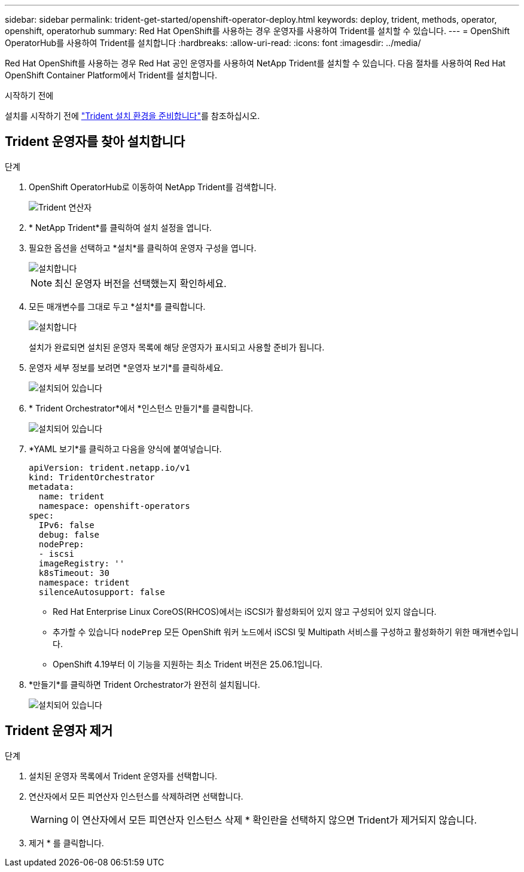 ---
sidebar: sidebar 
permalink: trident-get-started/openshift-operator-deploy.html 
keywords: deploy, trident, methods, operator, openshift, operatorhub 
summary: Red Hat OpenShift를 사용하는 경우 운영자를 사용하여 Trident를 설치할 수 있습니다. 
---
= OpenShift OperatorHub를 사용하여 Trident를 설치합니다
:hardbreaks:
:allow-uri-read: 
:icons: font
:imagesdir: ../media/


[role="lead"]
Red Hat OpenShift를 사용하는 경우 Red Hat 공인 운영자를 사용하여 NetApp Trident를 설치할 수 있습니다. 다음 절차를 사용하여 Red Hat OpenShift Container Platform에서 Trident를 설치합니다.

.시작하기 전에
설치를 시작하기 전에 link:../trident-get-started/requirements.html["Trident 설치 환경을 준비합니다"]를 참조하십시오.



== Trident 운영자를 찾아 설치합니다

.단계
. OpenShift OperatorHub로 이동하여 NetApp Trident를 검색합니다.
+
image::../media/openshift-operator-01.png[Trident 연산자]

. * NetApp Trident*를 클릭하여 설치 설정을 엽니다.
. 필요한 옵션을 선택하고 *설치*를 클릭하여 운영자 구성을 엽니다.
+
image::../media/openshift-operator-02.png[설치합니다]

+

NOTE: 최신 운영자 버전을 선택했는지 확인하세요.

. 모든 매개변수를 그대로 두고 *설치*를 클릭합니다.
+
image::../media/openshift-operator-03.png[설치합니다]

+
설치가 완료되면 설치된 운영자 목록에 해당 운영자가 표시되고 사용할 준비가 됩니다.

. 운영자 세부 정보를 보려면 *운영자 보기*를 클릭하세요.
+
image::../media/openshift-operator-04.png[설치되어 있습니다]

. * Trident Orchestrator*에서 *인스턴스 만들기*를 클릭합니다.
+
image::../media/openshift-operator-07.png[설치되어 있습니다]

. *YAML 보기*를 클릭하고 다음을 양식에 붙여넣습니다.
+
[source, yaml]
----
apiVersion: trident.netapp.io/v1
kind: TridentOrchestrator
metadata:
  name: trident
  namespace: openshift-operators
spec:
  IPv6: false
  debug: false
  nodePrep:
  - iscsi
  imageRegistry: ''
  k8sTimeout: 30
  namespace: trident
  silenceAutosupport: false
----
+
[]
====
** Red Hat Enterprise Linux CoreOS(RHCOS)에서는 iSCSI가 활성화되어 있지 않고 구성되어 있지 않습니다.
** 추가할 수 있습니다 `nodePrep` 모든 OpenShift 워커 노드에서 iSCSI 및 Multipath 서비스를 구성하고 활성화하기 위한 매개변수입니다.
** OpenShift 4.19부터 이 기능을 지원하는 최소 Trident 버전은 25.06.1입니다.


====
. *만들기*를 클릭하면 Trident Orchestrator가 완전히 설치됩니다.
+
image::../media/openshift-operator-08.png[설치되어 있습니다]





== Trident 운영자 제거

.단계
. 설치된 운영자 목록에서 Trident 운영자를 선택합니다.
. 연산자에서 모든 피연산자 인스턴스를 삭제하려면 선택합니다.
+

WARNING: 이 연산자에서 모든 피연산자 인스턴스 삭제 * 확인란을 선택하지 않으면 Trident가 제거되지 않습니다.

. 제거 * 를 클릭합니다.

